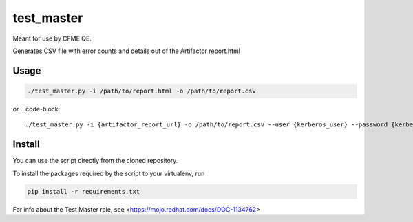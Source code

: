 test_master
===========

Meant for use by CFME QE.

Generates CSV file with error counts and details out of the Artifactor report.html

Usage
-----

.. code-block::

    ./test_master.py -i /path/to/report.html -o /path/to/report.csv

or
.. code-block::

    ./test_master.py -i {artifactor_report_url} -o /path/to/report.csv --user {kerberos_user} --password {kerberos_password}

Install
-------
You can use the script directly from the cloned repository.

To install the packages required by the script to your virtualenv, run

.. code-block::

    pip install -r requirements.txt

For info about the Test Master role, see <https://mojo.redhat.com/docs/DOC-1134762>

